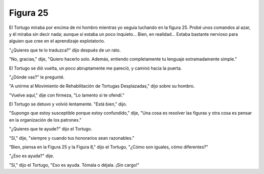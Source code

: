 Figura 25
=========

.. image:: _static/images/confusion-25.svg
   :height: 300px
   :width: 300px
   :scale: 50 %
   :alt: Puzzle 25
   :align: left

El Tortugo miraba por encima de mi hombro mientras yo seguia luchando en la figura 25. Probé unos comandos al azar, y él miraba sin decir nada; aunque sí estaba un poco inquieto... Bien, en realidad... Estaba bastante nervioso para alguien que cree en el aprendizaje explotatorio. 

"¿Quieres que te lo traduzca?" dijo después de un rato. 

"No, gracias," dije, "Quiero hacerlo solo. Además, entiendo completamente tu lenguaje extramadamente simple."

El Tortugo se dió vuelta, un poco abruptamente me pareció, y caminó hacia la puerta. 

"¿Dónde vas?" le pregunté. 

"A unirme al Movimiento de Rehabilitación de Tortugas Desplazadas," dijo sobre su hombro. 

"Vuelve aquí," dije con firmeza, "Lo lamento si te ofendí." 

El Tortugo se detuvo y volvió lentamente. "Está bien," dijo. 

"Supongo que estoy susceptible porque estoy confundido," dije, "Una cosa es resolver las figuras y otra cosa es pensar en la organización de los patrones."

"¿Quieres que te ayude?" dijo el Tortugo.

"Sí," dije, "siempre y cuando tus honorarios sean razonables."

"Bien, piensa en la Figura 25 y la Figura 8," dijo el Tortugo, "¿Cómo son iguales, cómo diferentes?"

"¿Eso es ayuda?" dije. 

"Sí," dijo el Tortugo, "Eso es ayuda. Tómala o déjala. ¡Sin cargo!" 


